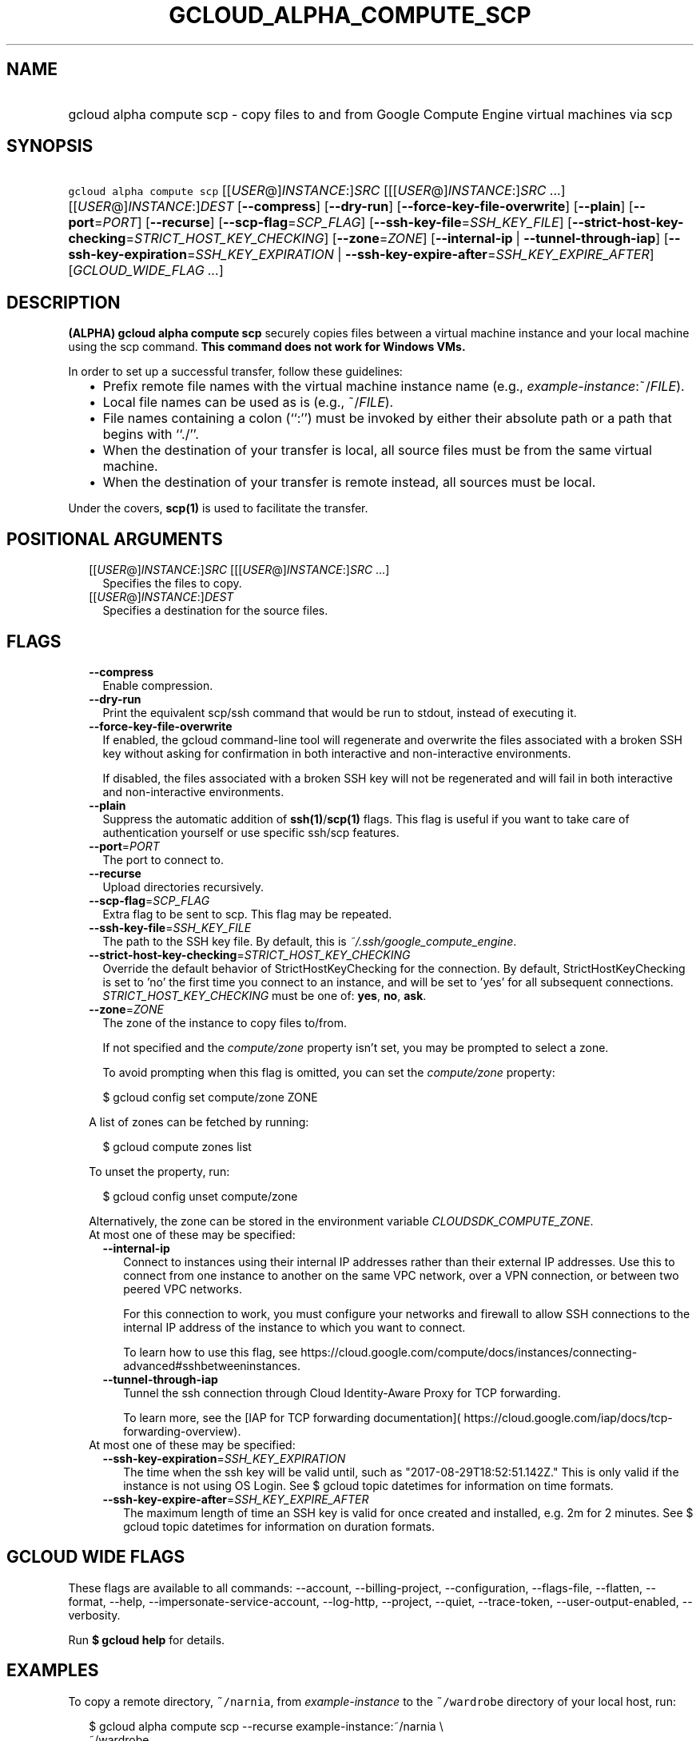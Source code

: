 
.TH "GCLOUD_ALPHA_COMPUTE_SCP" 1



.SH "NAME"
.HP
gcloud alpha compute scp \- copy files to and from Google Compute Engine virtual machines via scp



.SH "SYNOPSIS"
.HP
\f5gcloud alpha compute scp\fR [[\fIUSER\fR@]\fIINSTANCE\fR:]\fISRC\fR [[[\fIUSER\fR@]\fIINSTANCE\fR:]\fISRC\fR\ ...] [[\fIUSER\fR@]\fIINSTANCE\fR:]\fIDEST\fR [\fB\-\-compress\fR] [\fB\-\-dry\-run\fR] [\fB\-\-force\-key\-file\-overwrite\fR] [\fB\-\-plain\fR] [\fB\-\-port\fR=\fIPORT\fR] [\fB\-\-recurse\fR] [\fB\-\-scp\-flag\fR=\fISCP_FLAG\fR] [\fB\-\-ssh\-key\-file\fR=\fISSH_KEY_FILE\fR] [\fB\-\-strict\-host\-key\-checking\fR=\fISTRICT_HOST_KEY_CHECKING\fR] [\fB\-\-zone\fR=\fIZONE\fR] [\fB\-\-internal\-ip\fR\ |\ \fB\-\-tunnel\-through\-iap\fR] [\fB\-\-ssh\-key\-expiration\fR=\fISSH_KEY_EXPIRATION\fR\ |\ \fB\-\-ssh\-key\-expire\-after\fR=\fISSH_KEY_EXPIRE_AFTER\fR] [\fIGCLOUD_WIDE_FLAG\ ...\fR]



.SH "DESCRIPTION"

\fB(ALPHA)\fR \fBgcloud alpha compute scp\fR securely copies files between a
virtual machine instance and your local machine using the scp command. \fBThis
command does not work for Windows VMs.\fR

In order to set up a successful transfer, follow these guidelines:
.RS 2m
.IP "\(bu" 2m
Prefix remote file names with the virtual machine instance name (e.g.,
\fIexample\-instance\fR:~/\fIFILE\fR).
.IP "\(bu" 2m
Local file names can be used as is (e.g., ~/\fIFILE\fR).
.IP "\(bu" 2m
File names containing a colon (``:'') must be invoked by either their absolute
path or a path that begins with ``./''.
.IP "\(bu" 2m
When the destination of your transfer is local, all source files must be from
the same virtual machine.
.IP "\(bu" 2m
When the destination of your transfer is remote instead, all sources must be
local.
.RE
.sp

Under the covers, \fBscp(1)\fR is used to facilitate the transfer.



.SH "POSITIONAL ARGUMENTS"

.RS 2m
.TP 2m
[[\fIUSER\fR@]\fIINSTANCE\fR:]\fISRC\fR [[[\fIUSER\fR@]\fIINSTANCE\fR:]\fISRC\fR ...]
Specifies the files to copy.

.TP 2m
[[\fIUSER\fR@]\fIINSTANCE\fR:]\fIDEST\fR
Specifies a destination for the source files.


.RE
.sp

.SH "FLAGS"

.RS 2m
.TP 2m
\fB\-\-compress\fR
Enable compression.

.TP 2m
\fB\-\-dry\-run\fR
Print the equivalent scp/ssh command that would be run to stdout, instead of
executing it.

.TP 2m
\fB\-\-force\-key\-file\-overwrite\fR
If enabled, the gcloud command\-line tool will regenerate and overwrite the
files associated with a broken SSH key without asking for confirmation in both
interactive and non\-interactive environments.

If disabled, the files associated with a broken SSH key will not be regenerated
and will fail in both interactive and non\-interactive environments.

.TP 2m
\fB\-\-plain\fR
Suppress the automatic addition of \fBssh(1)\fR/\fBscp(1)\fR flags. This flag is
useful if you want to take care of authentication yourself or use specific
ssh/scp features.

.TP 2m
\fB\-\-port\fR=\fIPORT\fR
The port to connect to.

.TP 2m
\fB\-\-recurse\fR
Upload directories recursively.

.TP 2m
\fB\-\-scp\-flag\fR=\fISCP_FLAG\fR
Extra flag to be sent to scp. This flag may be repeated.

.TP 2m
\fB\-\-ssh\-key\-file\fR=\fISSH_KEY_FILE\fR
The path to the SSH key file. By default, this is
\f5\fI~/.ssh/google_compute_engine\fR\fR.

.TP 2m
\fB\-\-strict\-host\-key\-checking\fR=\fISTRICT_HOST_KEY_CHECKING\fR
Override the default behavior of StrictHostKeyChecking for the connection. By
default, StrictHostKeyChecking is set to 'no' the first time you connect to an
instance, and will be set to 'yes' for all subsequent connections.
\fISTRICT_HOST_KEY_CHECKING\fR must be one of: \fByes\fR, \fBno\fR, \fBask\fR.

.TP 2m
\fB\-\-zone\fR=\fIZONE\fR
The zone of the instance to copy files to/from.

If not specified and the \f5\fIcompute/zone\fR\fR property isn't set, you may be
prompted to select a zone.

To avoid prompting when this flag is omitted, you can set the
\f5\fIcompute/zone\fR\fR property:

.RS 2m
$ gcloud config set compute/zone ZONE
.RE

A list of zones can be fetched by running:

.RS 2m
$ gcloud compute zones list
.RE

To unset the property, run:

.RS 2m
$ gcloud config unset compute/zone
.RE

Alternatively, the zone can be stored in the environment variable
\f5\fICLOUDSDK_COMPUTE_ZONE\fR\fR.

.TP 2m

At most one of these may be specified:

.RS 2m
.TP 2m
\fB\-\-internal\-ip\fR
Connect to instances using their internal IP addresses rather than their
external IP addresses. Use this to connect from one instance to another on the
same VPC network, over a VPN connection, or between two peered VPC networks.

For this connection to work, you must configure your networks and firewall to
allow SSH connections to the internal IP address of the instance to which you
want to connect.

To learn how to use this flag, see
https://cloud.google.com/compute/docs/instances/connecting\-advanced#sshbetweeninstances.

.TP 2m
\fB\-\-tunnel\-through\-iap\fR
Tunnel the ssh connection through Cloud Identity\-Aware Proxy for TCP
forwarding.

To learn more, see the [IAP for TCP forwarding documentation](
https://cloud.google.com/iap/docs/tcp\-forwarding\-overview).

.RE
.sp
.TP 2m

At most one of these may be specified:

.RS 2m
.TP 2m
\fB\-\-ssh\-key\-expiration\fR=\fISSH_KEY_EXPIRATION\fR
The time when the ssh key will be valid until, such as
"2017\-08\-29T18:52:51.142Z." This is only valid if the instance is not using OS
Login. See $ gcloud topic datetimes for information on time formats.

.TP 2m
\fB\-\-ssh\-key\-expire\-after\fR=\fISSH_KEY_EXPIRE_AFTER\fR
The maximum length of time an SSH key is valid for once created and installed,
e.g. 2m for 2 minutes. See $ gcloud topic datetimes for information on duration
formats.


.RE
.RE
.sp

.SH "GCLOUD WIDE FLAGS"

These flags are available to all commands: \-\-account, \-\-billing\-project,
\-\-configuration, \-\-flags\-file, \-\-flatten, \-\-format, \-\-help,
\-\-impersonate\-service\-account, \-\-log\-http, \-\-project, \-\-quiet,
\-\-trace\-token, \-\-user\-output\-enabled, \-\-verbosity.

Run \fB$ gcloud help\fR for details.



.SH "EXAMPLES"

To copy a remote directory, \f5~/narnia\fR, from \f5\fIexample\-instance\fR\fR
to the \f5~/wardrobe\fR directory of your local host, run:

.RS 2m
$ gcloud alpha compute scp \-\-recurse example\-instance:~/narnia \e
    ~/wardrobe
.RE

Conversely, files from your local computer can be copied to a virtual machine:

.RS 2m
$ gcloud alpha compute scp ~/localtest.txt ~/localtest2.txt \e
    example\-instance:~/narnia
.RE

If the zone cannot be determined, you will be prompted for it. Use the
\f5\-\-zone\fR flag to avoid being prompted:

.RS 2m
$ gcloud alpha compute scp \-\-recurse example\-instance:~/narnia \e
    ~/wardrobe \-\-zone=us\-central1\-a
.RE

To specify the project, zone, and recurse all together, run:

.RS 2m
$ gcloud alpha compute scp \-\-project="my\-gcp\-project" \e
    \-\-zone="us\-east1\-b" \-\-recurse ~/foo\-folder/ gcp\-instance\-name:~/
.RE

You can limit the allowed time to ssh. For example, to allow a key to be used
through 2019:

.RS 2m
$ gcloud alpha compute scp \-\-recurse example\-instance:~/narnia \e
    ~/wardrobe \-\-ssh\-key\-expiration="2020\-01\-01T00:00:00:00Z"
.RE

Or alternatively, allow access for the next two minutes:

.RS 2m
$ gcloud alpha compute scp \-\-recurse example\-instance:~/narnia \e
    ~/wardrobe \-\-ssh\-key\-expire\-after=2m
.RE



.SH "NOTES"

This command is currently in ALPHA and may change without notice. If this
command fails with API permission errors despite specifying the right project,
you may be trying to access an API with an invitation\-only early access
allowlist. These variants are also available:

.RS 2m
$ gcloud compute scp
$ gcloud beta compute scp
.RE

